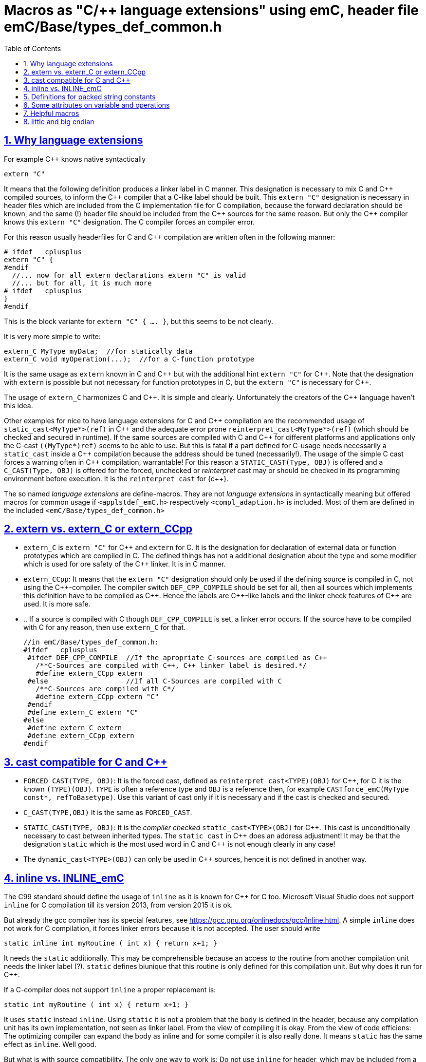 = Macros as "C/++ language extensions" using emC, header file emC/Base/types_def_common.h
:toc:
:sectnums:
:sectlinks:
:cpp: C++


== Why language extensions

For example {cpp} knows native syntactically 

 extern "C"

It means that the following definition produces a linker label in C manner. 
This designation is necessary to mix C and {cpp} compiled sources, to inform the 
{cpp} compiler that a C-like label should be built. This `extern "C"` designation
is necessary in header files which are included from the C implementation file
for C compilation, because the forward declaration should be known, and the same (!)
header file should be included from the {cpp} sources for the same reason. 
But only the {cpp} compiler knows this `extern "C"` designation. 
The C compiler forces an compiler error.

For this reason usually headerfiles for C and {cpp} compilation are written often 
in the following manner:

 # ifdef __cplusplus
 extern "C" {
 #endif
   //... now for all extern declarations extern "C" is valid
   //... but for all, it is much more
 # ifdef __cplusplus
 }
 #endif
  
This is the block variante for `extern "C" { .... }`, but this seems to be not clearly.

It is very more simple to write:

 extern_C MyType myData;  //for statically data
 extern_C void myOperation(...);  //for a C-function prototype
 
It is the same usage as `extern` known in C and {cpp} but with the additional hint 
`extern "C"` for {cpp}. 
Note that the designation with `extern` is possible but not necessary for function
prototypes in C, but the `extern "C"` is necessary for {cpp}.  

The usage of `extern_C` harmonizes C and {cpp}. It is simple and clearly. 
Unfortunately the creators of the {cpp} language haven't this idea. 

Other examples for nice to have language extensions for C and {cpp} compilation are
the recommended usage of `static_cast<MyType*>(ref)` in {cpp} 
and the adequate error prone `reinterpret_cast<MyType*>(ref)` (which should be checked
and secured in runtime). If the same sources are compiled with C and {cpp} for
different platforms and applications only the C-cast `((MyType*)ref)` seems to be
able to use. But this is fatal if a part defined for C-usage needs necessarily 
a `static_cast` inside a {cpp} compilation because the address should be tuned (necessarily!). 
The usage of the simple C cast forces a warning often in {cpp} compilation, warrantable!
For this reason a `STATIC_CAST(Type, OBJ)` is offered and a `C_CAST(Type, OBJ)` is offered
for the forced, unchecked or _reinterpret_ cast may or should be checked in its 
programming environment before execution. It is the `reinterpret_cast` for {c++}. 

The so named _language extensions_ are define-macros. They are not _language extensions_
in syntactically meaning but offered macros for common usage if `<applstdef_emC.h>`
respectively `<compl_adaption.h>` is included. 
Most of them are defined in the included `<emC/Base/types_def_common.h>`

== extern vs. extern_C or extern_CCpp

* `extern_C` is `extern "C"` for {cpp} and `extern` for C. It is the designation 
for declaration of external data or function prototypes which are compiled in C. 
The defined things has not a additional designation about the type and some modifier
which is used for ore safety of the {cpp} linker. It is in C manner. 

* `extern_CCpp`: It means that the `extern "C"` designation should only be used if 
the defining source is compiled in C, not using the {cpp}-compiler. The compiler switch
`DEF_CPP_COMPILE` should be set for all, then all sources which implements this definition
have to be compiled as {cpp}. Hence the labels are {cpp}-like labels and the
linker check features of {cpp} are used. It is more safe. 
* .. If a source is compiled with C though `DEF_CPP_COMPILE` is set, a linker error occurs. 
If the source have to be compiled with C for any reason, then use `extern_C` for that. 


 //in emC/Base/types_def_common.h:
 #ifdef __cplusplus
  #ifdef DEF_CPP_COMPILE  //If the apropriate C-sources are compiled as C++
    /**C-Sources are compiled with C++, C++ linker label is desired.*/
    #define extern_CCpp extern
  #else                   //If all C-Sources are compiled with C
    /**C-Sources are compiled with C*/
    #define extern_CCpp extern "C"
  #endif
  #define extern_C extern "C"
 #else
  #define extern_C extern
  #define extern_CCpp extern
 #endif




== cast compatible for C and C++

* `FORCED_CAST(TYPE, OBJ)`: It is the forced cast, 
defined as `reinterpret_cast<TYPE)(OBJ)` for {cpp}, for C it is the known `(TYPE)(OBJ)`.  
`TYPE` is often a reference type and `OBJ` is a reference then, 
for example `CASTforce_emC(MyType const*, refToBasetype)`. Use this variant of cast
only if it is necessary and if the cast is checked and secured.

* `C_CAST(TYPE,OBJ)` It is the same as `FORCED_CAST`.

* `STATIC_CAST(TYPE, OBJ)`: It is the _compiler checked_ `static_cast<TYPE>(OBJ)` 
for {cpp}. This cast is unconditionally necessary to cast between inherited types. 
The `static_cast` in {cpp} does an address adjustment! 
It may be that the designation `static` which is the most used word in C and {cpp}
is not enough clearly in any case!

* The `dynamic_cast<TYPE>(OBJ)` can only be used in {cpp} sources, hence it is not defined
in another way. 


== inline vs. INLINE_emC

The C99 standard should define the usage of `inline` as it is known for {cpp} for C too. Microsoft Visual Studio does not support `inline` for C compilation till its version 2013, from version 2015 it is ok. 

But already the gcc compiler has its special features, see link:https://gcc.gnu.org/onlinedocs/gcc/Inline.html[]. A simple `inline` does not work for C compilation, it forces linker errors because it is not accepted. The user should write

 static inline int myRoutine ( int x) { return x+1; }

It needs the `static` additionally. This may be comprehensible because an access to the routine from another compilation unit needs the linker label (?). `static` defines biunique that this routine is only defined for this compilation unit. But why does it run for {cpp}. 

If a C-compiler does not support `inline` a proper replacement is:

 static int myRoutine ( int x) { return x+1; }

It uses `static` instead `inline`. Using `static` it is not a problem that the body is defined in the header, because any compilation unit has its own implementation, not seen as linker label. From the view of compiling it is okay. From the view of code efficiens: The optimizing compiler can expand the body as inline and for some compiler it is also really done. It means `static` has the same effect as `inline`. Well good.

But what is with source compatibility. The only one way to work is: Do not use `inline` for header, which may be included from a C compiler. Instead use a macro which can be adapted.

This macro is `INLINE_emC`. It is defined for the gcc compiler as

 #ifdef __cplusplus
  #define INLINE_emC inline
 #else
  //See https://gcc.gnu.org/onlinedocs/gcc/Inline.html:
  #define INLINE_emC static inline
 #endif

Inline routines should be written in user sources as

 INLINE_emC int myRoutine ( int x) { return x+1; }

== Definitions for packed string constants

If the target need a String (`char const*`) as literal in its memory which is byte-packed, because it should be evaluated from another, byte oriented processor, and the given processor is 16- or 32-bit word oriented, some macros can be used. Working with this macros is not nice, but it is a possibility to store immediately packed string. This macro to build one `uint32` value with 4 character packes is defined in `emC/Base/types_def_common.h` and hence general present. 

An guaranteed packed String can be defined platform independent writing:

 uint32 myPackedString[2] = {CHAR4_emC('i','d','e','n'),CHAR4_emC('t',0,0,0) };

The String is stored in little endian. The maybe transferred data can be read only by a 8-bit-machine (PC) with casting the memory-position (of this received data) with `char const*`:


== Some attributes on variable and operations

The gcc and some embedded compiler allows `#pragma` to attribute some variable declarations and functions.
This is a common approach, but different implemented by several compilers. 
Some macros which are defined proper in the `compl_adaption.h` can help:

* `MAYBE_UNUSED_emC` before a variable: 
To mark variables which are calculated but not used in any kind. 
Sometimes they may be part of an assertions which is switched off,
But also sometimes only for information on debugging. 
This is a pragma for gcc to prevent a warning. In visual studio not regarded.

* `USED_emC` the opposite, the variable should be used anytime (necessary?)

* `GNU_PACKED` after a struct definiton to force pack

* `RAMFUNC_emC` before an operation: 
It is an attribute before a function definition to determine
that the function should be placed in a section which is linked
to a RAM location but load into the FLASH memory.
This section must be copied on startup to run successfully.
It is a designation for embedded hardware with lesser but fast RAM.


== Helpful macros

* `ARRAYLEN_emC(Array)` it calculates the number of elements in a defined array.
It is implemented with

 #define ARRAYLEN_emC(ARRAY) (uint)(sizeof(ARRAY) / sizeof((ARRAY)[0]))

* `OFFSET_IN_STRUCT` returns the offset of an element given by name in a struct given by type:
 
 #define OFFSET_IN_STRUCT(TYPE, FIELD) ((int)(intptr_t)&(((TYPE*)0)->FIELD))

* `SIZEOF_IN_STRUCT` returns the size of an element given by name in a struct given by type:

 #define SIZEOF_IN_STRUCT(TYPE, FIELD) ((int)(sizeof((TYPE*)0)->FIELD))

* `NNAN(value, valueinstead, check)` This is a possibility to calculate with a value
which is before calculated as __Not a number__ (float, double). 

* `ifNNAN(value, check)` adequate, check a value, create an if statment



== little and big endian

Usual special endian values for communication are stored as normal int, float, int32_t values,
but there content are swapped by the known functions htons etc. (winsock.h, Posix).
What is faulty: The designated data type is faulty. A normal access to this int, float
etc. value is faulty, but it cannot be detected by the compiler. What is faulty too:
If the conversion routine is used twice by accident, the compiler cannot detect it. 

The better way is a special data type:

 //in emC/OSAL/os_endian.h
  /**All big-endian-types are define as struct, don't access it immediately. */
  typedef struct int64BigEndian_t { int32_t hiBigEndian__; int32_t loBigEndian__; }
    GNU_PACKED int64BigEndian;
  typedef struct uint64BigEndian_t { uint32 hiBigEndian__; uint32_t loBigEndian__; }
    GNU_PACKED uint64BigEndian;
  typedef struct int32BigEndian_t { int32_t loBigEndian__; } int32BigEndian;
  typedef struct uint32BigEndian_t { uint32_t loBigEndian__; } uint32BigEndian;
  typedef struct int16BigEndian_t { int16_t loBigEndian__; } int16BigEndian;
  typedef struct floatBigEndian_t { int32_t floatBigEndian__; } floatBigEndian;
  typedef struct doubleBigEndian_t { int32_t hiBigEndian__; int32_t loBigEndian__; }
    GNU_PACKED  doubleBigEndian;
  typedef struct ptrBigEndian_t { void* ptrBigEndian__; }  ptrBigEndian;

The access to this struct content are done only with special conversion routines
which does not need more calculation time then the standard `hton` etc. But they are
more save, the compiler checks all:

Note: The `GNU_PACKED` is a maybe empty macro for the keyword for the alignment control
for packing the data, which is compiler specific.

 //in emC/OSAL/os_endian.h
 #if defined(OSAL_LITTLEENDIAN) || defined(OSAL_MEMWORDBOUND)
  /**Use methods, because only 1 access to the memory should be done. */
  int64_t getInt64BigEndian ( int64BigEndian const* addr);
  // etc.  

* `OSAL_BIGENDIAN`: It is defined in the `<compl_adaption.h>` specific for the plattform.
It means that the platform is native big endian. Hence the simple replacement is used.

* `OSAL_LITTLEENDIAN`: It is defined in the `<compl_adaption.h>` specific for the plattform.
It means that the platform is native little endian. 
Hence all big endian types are typedef which can only be accessed via dedicated 

The implementation of this routines regard the memory organization 
(may be 16- oder 32-bit per address step) too.
